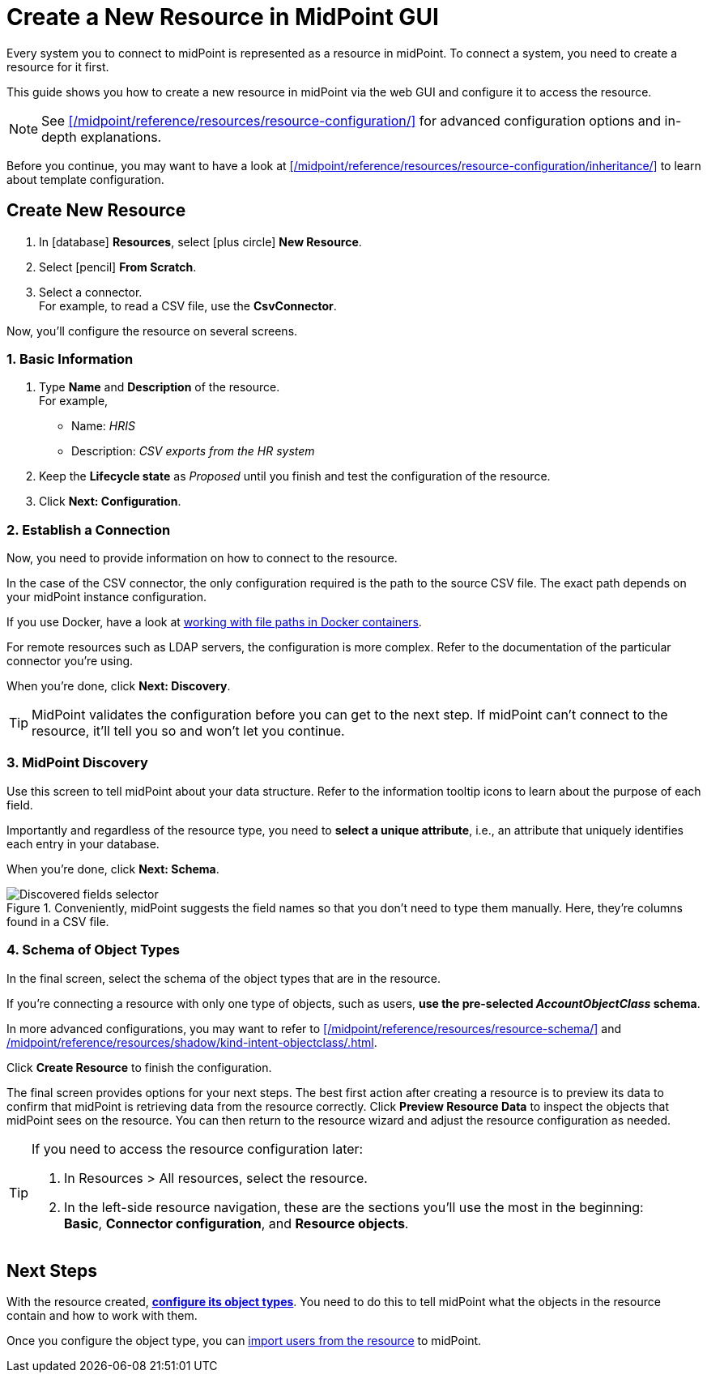 = Create a New Resource in MidPoint GUI
:page-nav-title: 'Create New Resource in GUI'
:page-display-order: 10
:page-toc: top
:experimental:
:icons: font

Every system you to connect to midPoint is represented as a resource in midPoint.
To connect a system, you need to create a resource for it first.

This guide shows you how to create a new resource in midPoint via the web GUI and configure it to access the resource.

[NOTE]
====
See xref:/midpoint/reference/resources/resource-configuration/[] for advanced configuration options and in-depth explanations.
====

// TODO:  Create a guide for templates in GUI and link it here.
Before you continue, you may want to have  a look at xref:/midpoint/reference/resources/resource-configuration/inheritance/[] to learn about template configuration.

== Create New Resource

. In icon:database[] *Resources*, select icon:plus-circle[] *New Resource*.
. Select icon:pencil[] *From Scratch*.
. Select a connector. +
    For example, to read a CSV file, use the *CsvConnector*.

Now, you'll configure the resource on several screens.

=== 1. Basic Information
. Type *Name* and *Description* of the resource. +
    For example,
    * Name: _HRIS_
    * Description: _CSV exports from the HR system_
. Keep the *Lifecycle state* as _Proposed_ until you finish and test the configuration of the resource.
. Click btn:[Next: Configuration].

=== 2. Establish a Connection

Now, you need to provide information on how to connect to the resource.

In the case of the CSV connector, the only configuration required is the path to the source CSV file.
The exact path depends on your midPoint instance configuration.

If you use Docker, have a look at link:/midpoint/quickstart/#file-paths-in-docker-containers[working with file paths in Docker containers].

For remote resources such as LDAP servers, the configuration is more complex.
Refer to the documentation of the particular connector you're using.

When you're done, click btn:[Next: Discovery].

[TIP]
--
MidPoint validates the configuration before you can get to the next step.
If midPoint can't connect to the resource, it'll tell you so and won't let you continue.
--

=== 3. MidPoint Discovery

Use this screen to tell midPoint about your data structure.
Refer to the information tooltip icons to learn about the purpose of each field.

Importantly and regardless of the resource type, you need to *select a unique attribute*, i.e., an attribute that uniquely identifies each entry in your database.

When you're done, click btn:[Next: Schema].

.Conveniently, midPoint suggests the field names so that you don't need to type them manually. Here, they're columns found in a CSV file.
image::create-resource-select-unique-attribute.webp[Discovered fields selector]

=== 4. Schema of Object Types

In the final screen, select the schema of the object types that are in the resource.

If you're connecting a resource with only one type of objects, such as users, *use the pre-selected _AccountObjectClass_ schema*.

In more advanced configurations, you may want to refer to xref:/midpoint/reference/resources/resource-schema/[] and xref:/midpoint/reference/resources/shadow/kind-intent-objectclass/#object-class[].

Click btn:[Create Resource] to finish the configuration.

The final screen provides options for your next steps.
The best first action after creating a resource is to preview its data to confirm that midPoint is retrieving data from the resource correctly.
Click btn:[Preview Resource Data] to inspect the objects that midPoint sees on the resource.
You can then return to the resource wizard and adjust the resource configuration as needed.

[TIP]
====
If you need to access the resource configuration later:

. In Resources > All resources, select the resource.
. In the left-side resource navigation, these are the sections you'll use the most in the beginning: +
    *Basic*, *Connector configuration*, and *Resource objects*.

====


== Next Steps

With the resource created, xref:/midpoint/reference/admin-gui/resource-wizard/object-type/[*configure its object types*].
You need to do this to tell midPoint what the objects in the resource contain and how to work with them.

Once you configure the object type, you can xref:/midpoint/reference/tasks/synchronization-tasks/import-and-reconciliation/[import users from the resource] to midPoint.
